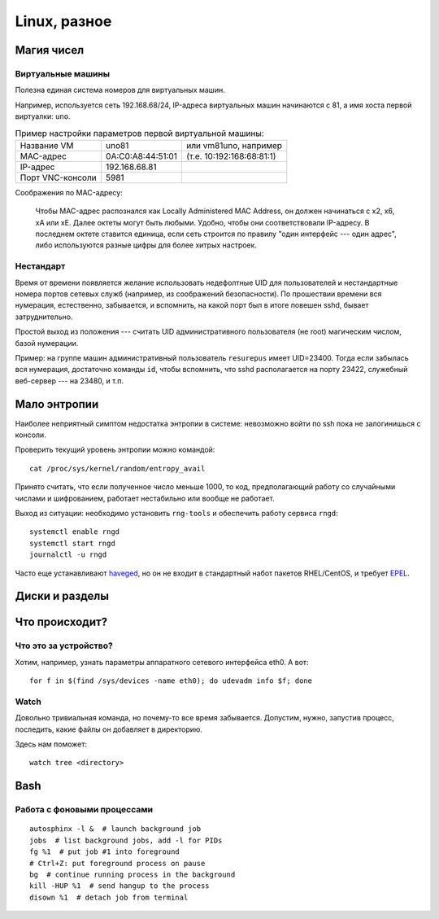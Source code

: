 .. rst3: filename: linux

Linux, разное
=============

Магия чисел
+++++++++++++++++++++



Виртуальные машины
***********************************

Полезна единая система номеров для виртуальных машин.

Например, используется сеть 192.168.68/24, IP-адреса виртуальных машин начинаются с 81, а имя хоста первой виртуалки: ``uno``. 

.. table:: Пример настройки параметров первой виртуальной машины:
   :widths: auto

   =================  ================================  ==========
   Название VM                      uno81               или vm81uno, например
   MAC-адрес                         0A:C0:A8:44:51:01  (т.е. 10:192:168:68:81:1)
   IP-адрес                            192.168.68.81
   Порт VNC-консоли             5981
   =================  ================================  ==========

Соображения по MAC-адресу:
    
    Чтобы MAC-адрес распознался как Locally Administered MAC Аddress, он должен начинаться с x2, x6, xA или xE. Далее октеты могут быть любыми. Удобно, чтобы они соответствовали IP-адресу. В последнем октете ставится единица, если сеть строится по правилу "один интерфейс --- один адрес", либо используются разные цифры для более хитрых настроек.

Нестандарт
********************

Время от времени появляется желание использовать недефолтные UID для пользователей и нестандартные номера портов сетевых служб (например, из соображений безопасности). 
По прошествии времени вся нумерация, естественно, забывается, и вспомнить, на какой порт был в итоге повешен sshd, бывает затруднительно.

Простой выход из положения --- считать UID административного пользователя (не root) магическим числом, базой нумерации. 

Пример: на группе машин административный пользователь ``resurepus`` имеет UID=23400.
Тогда если забылась вся нумерация, достаточно команды ``id``, чтобы вспомнить, что sshd располагается на порту 23422, служебный веб-сервер --- на 23480, и т.п.

Мало энтропии
+++++++++++++++++++++++++

Наиболее неприятный симптом недостатка энтропии в системе: невозможно войти по ssh пока не залогинишься с консоли.

Проверить текущий уровень энтропии можно командой::
    
    cat /proc/sys/kernel/random/entropy_avail

Принято считать, что если полученное число меньше 1000, то код, предполагающий работу со случайными числами и шифрованием, работает нестабильно или вообще не работает.

Выход из ситуации: необходимо установить ``rng-tools`` и обеспечить работу сервиса ``rngd``::
    
    systemctl enable rngd
    systemctl start rngd
    journalctl -u rngd

Часто еще устанавливают `haveged <http://www.issihosts.com/haveged>`_, но он не входит в стандартный набот пакетов RHEL/CentOS, и требует `EPEL <https://fedoraproject.org/wiki/EPEL>`_.

Диски и разделы
++++++++++++++++++++++++++++



Что происходит?
++++++++++++++++++++++++++++



Что это за устройство?
****************************************

Хотим, например, узнать параметры аппаратного сетевого интерфейса eth0. А вот::
    
    for f in $(find /sys/devices -name eth0); do udevadm info $f; done

Watch
*****

Довольно тривиальная команда, но почему-то все время забывается.
Допустим, нужно, запустив процесс, последить, какие файлы он добавляет в директорию.

Здесь нам поможет::

    watch tree <directory>

Bash
++++



Работа с фоновыми процессами
*****************************************************

::
    
    autosphinx -l &  # launch background job
    jobs  # list background jobs, add -l for PIDs
    fg %1  # put job #1 into foreground
    # Ctrl+Z: put foreground process on pause
    bg  # continue running process in the background
    kill -HUP %1  # send hangup to the process
    disown %1  # detach job from terminal

